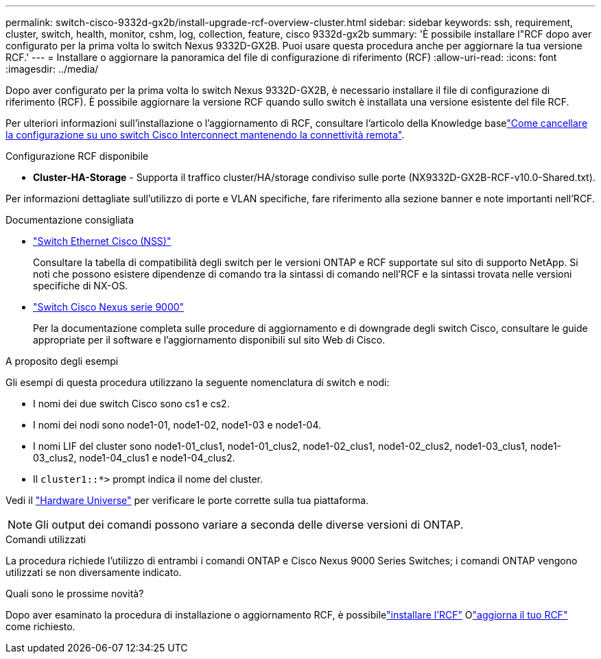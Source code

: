 ---
permalink: switch-cisco-9332d-gx2b/install-upgrade-rcf-overview-cluster.html 
sidebar: sidebar 
keywords: ssh, requirement, cluster, switch, health, monitor, cshm, log, collection, feature, cisco 9332d-gx2b 
summary: 'È possibile installare l"RCF dopo aver configurato per la prima volta lo switch Nexus 9332D-GX2B. Puoi usare questa procedura anche per aggiornare la tua versione RCF.' 
---
= Installare o aggiornare la panoramica del file di configurazione di riferimento (RCF)
:allow-uri-read: 
:icons: font
:imagesdir: ../media/


[role="lead"]
Dopo aver configurato per la prima volta lo switch Nexus 9332D-GX2B, è necessario installare il file di configurazione di riferimento (RCF). È possibile aggiornare la versione RCF quando sullo switch è installata una versione esistente del file RCF.

Per ulteriori informazioni sull'installazione o l'aggiornamento di RCF, consultare l'articolo della Knowledge baselink:https://kb.netapp.com/on-prem/Switches/Cisco-KBs/How_to_clear_configuration_on_a_Cisco_interconnect_switch_while_retaining_remote_connectivity["Come cancellare la configurazione su uno switch Cisco Interconnect mantenendo la connettività remota"^].

.Configurazione RCF disponibile
* *Cluster-HA-Storage* - Supporta il traffico cluster/HA/storage condiviso sulle porte (NX9332D-GX2B-RCF-v10.0-Shared.txt).


Per informazioni dettagliate sull'utilizzo di porte e VLAN specifiche, fare riferimento alla sezione banner e note importanti nell'RCF.

.Documentazione consigliata
* link:https://mysupport.netapp.com/site/info/cisco-ethernet-switch["Switch Ethernet Cisco (NSS)"^]
+
Consultare la tabella di compatibilità degli switch per le versioni ONTAP e RCF supportate sul sito di supporto NetApp. Si noti che possono esistere dipendenze di comando tra la sintassi di comando nell'RCF e la sintassi trovata nelle versioni specifiche di NX-OS.

* link:https://www.cisco.com/c/en/us/support/switches/nexus-9000-series-switches/series.html["Switch Cisco Nexus serie 9000"^]
+
Per la documentazione completa sulle procedure di aggiornamento e di downgrade degli switch Cisco, consultare le guide appropriate per il software e l'aggiornamento disponibili sul sito Web di Cisco.



.A proposito degli esempi
Gli esempi di questa procedura utilizzano la seguente nomenclatura di switch e nodi:

* I nomi dei due switch Cisco sono cs1 e cs2.
* I nomi dei nodi sono node1-01, node1-02, node1-03 e node1-04.
* I nomi LIF del cluster sono node1-01_clus1, node1-01_clus2, node1-02_clus1, node1-02_clus2, node1-03_clus1, node1-03_clus2, node1-04_clus1 e node1-04_clus2.
* Il `cluster1::*>` prompt indica il nome del cluster.


Vedi il https://hwu.netapp.com/SWITCH/INDEX["Hardware Universe"^] per verificare le porte corrette sulla tua piattaforma.


NOTE: Gli output dei comandi possono variare a seconda delle diverse versioni di ONTAP.

.Comandi utilizzati
La procedura richiede l'utilizzo di entrambi i comandi ONTAP e Cisco Nexus 9000 Series Switches; i comandi ONTAP vengono utilizzati se non diversamente indicato.

.Quali sono le prossime novità?
Dopo aver esaminato la procedura di installazione o aggiornamento RCF, è possibilelink:install-rcf-software-9332d-cluster.html["installare l'RCF"] Olink:upgrade-rcf-software-9332d-cluster.html["aggiorna il tuo RCF"] come richiesto.
